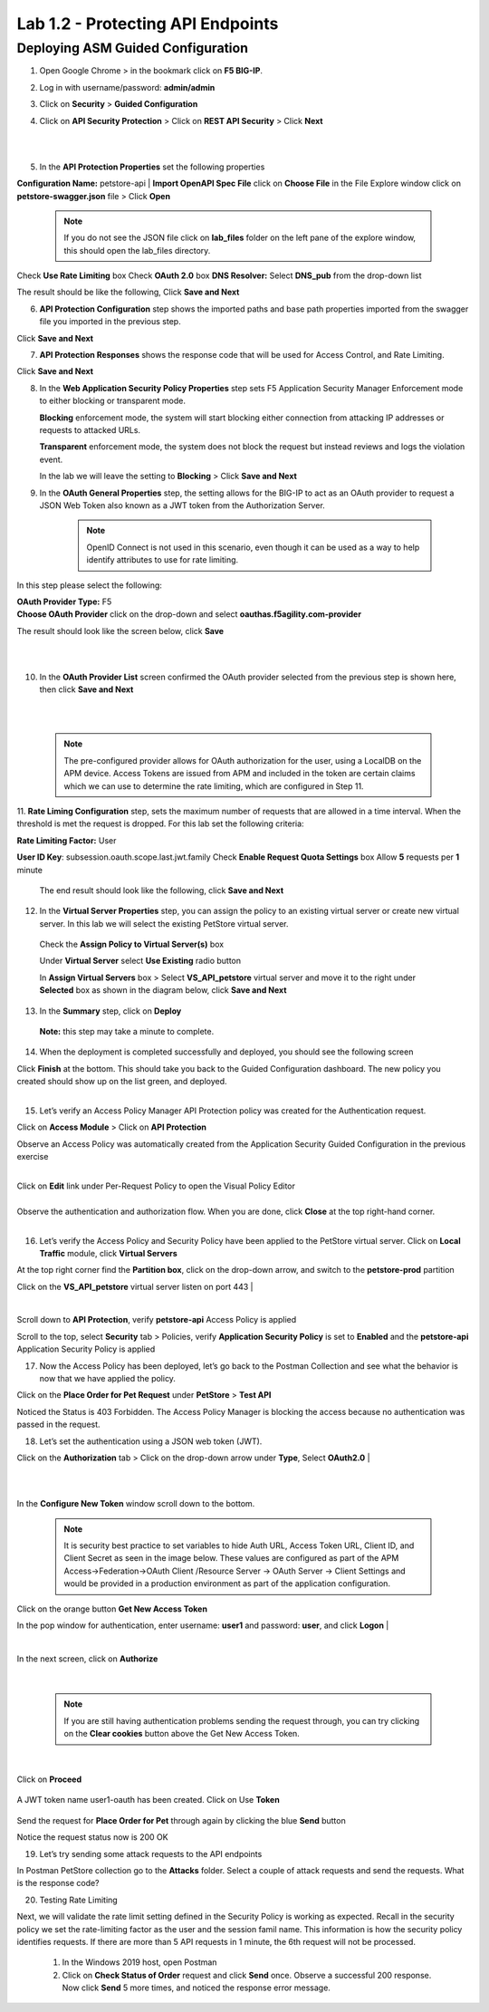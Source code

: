 Lab 1.2 - Protecting API Endpoints
===================================


Deploying ASM Guided Configuration
~~~~~~~~~~~~~~~~~~~~~~~~~~~~~~~~~~
1. Open Google Chrome > in the bookmark click on **F5 BIG-IP**. 


.. image:: images/chrome2.png
  :width: 600 px


2. Log in with username/password: **admin/admin**




.. image:: images/f5_login.png
  :width: 600 px



3. Click on **Security** > **Guided Configuration**

.. image:: images/security-gc1.png
  :width: 600 px



4. Click on **API Security Protection** > Click on **REST API Security** > Click **Next**




.. image:: images/security-gc2.png
  :width: 600 px

|
|

.. image:: images/security-gc3.png
  :width: 600 px



5.  In the **API Protection Properties** set the following properties

**Configuration Name:** petstore-api
| **Import OpenAPI Spec File** click on **Choose File** in the File Explore window click on **petstore-swagger.json** file > Click **Open** 

    .. Note:: If you do not see the JSON file click on **lab_files** folder on the left pane of the explore window, this should open the lab_files directory.

 

.. image:: images/swagger.png
  :width: 600 px  
    
Check **Use Rate Limiting** box
Check **OAuth 2.0** box
**DNS Resolver:** Select **DNS_pub** from the drop-down list

The result should be like the following, Click **Save and Next**




.. image:: images/security-gc4.png
  :width: 600 px



6. **API Protection Configuration** step shows the imported paths and base path properties imported from the swagger file you imported in the previous step.


Click **Save and Next**




.. image:: images/security-api-paths.png
  :width: 600 px





7. **API Protection Responses** shows the response code that will be used for Access Control, and Rate Limiting.

Click **Save and Next**




.. image:: images/security-api-responses.png
  :width: 600 px


8. In the **Web Application Security Policy Properties** step sets F5 Application Security Manager Enforcement mode to either blocking or transparent mode. 
   
   **Blocking** enforcement mode, the system will start blocking either connection from attacking IP addresses or requests to attacked URLs. 

   **Transparent** enforcement mode, the system does not block the request but instead reviews and logs the violation event. 

   In the lab we will leave the setting to **Blocking** > Click **Save and Next**




.. image:: images/security-gc5.png
  :width: 600 px





9. In the **OAuth General Properties** step, the setting allows for the BIG-IP to act as an OAuth provider to request a JSON Web Token also known as a JWT token from the Authorization Server. 


    .. Note:: OpenID Connect is not used in this scenario, even though it can be used as a way to help identify attributes to use for rate limiting. 



In this step please select the following:

| **OAuth Provider Type:** F5
| **Choose OAuth Provider** click on the drop-down and select **oauthas.f5agility.com-provider**


.. image:: images/security-gc6.png
  :width: 600 px




The result should look like the screen below, click **Save**

|

.. image:: images/security-oauth.png
  :width: 600 px


|

10. In the **OAuth Provider List** screen confirmed the OAuth provider selected from the previous step is shown here, then click **Save and Next**


|

.. image:: images/security-gc7.png
  :width: 600 px


|

    .. Note:: The pre-configured provider allows for OAuth authorization for the user, using a LocalDB on the APM device. Access Tokens are issued from APM and included in the token are certain claims which we can use to determine the rate limiting, which are configured in Step 11.


    

11. **Rate Liming Configuration** step, sets the maximum number of requests that are allowed in a time interval. When the threshold is met the request is dropped. 
For this lab set the following criteria:

**Rate Limiting Factor:** User





.. image:: images/security-gc8.png
  :width: 600 px

**User ID Key**: subsession.oauth.scope.last.jwt.family
Check **Enable Request Quota Settings** box
Allow **5** requests per **1** minute


 The end result should look like the following, click **Save and Next**






.. image:: images/security-gc9.png
  :width: 600 px





12. In the **Virtual Server Properties** step, you can assign the policy to an existing virtual server or create new virtual server. In this lab we will select the existing PetStore virtual server.


 Check the **Assign Policy to Virtual Server(s)** box

 Under **Virtual Server** select **Use Existing** radio button

 In **Assign Virtual Servers** box > Select **VS_API_petstore** virtual server and move it to the right under **Selected** box as shown in the diagram below, click **Save and Next**




.. image:: images/security-gc10.png
  :width: 600 px 





13. In the **Summary** step, click on **Deploy**

 **Note:** this step may take a minute to complete. 



.. image:: images/security-gc11.png
  :width: 600 px





14.  When the deployment is completed successfully and deployed, you should see the following screen


.. image:: images/security-gc12.png
  :width: 600 px



| Click **Finish** at the bottom. This should take you back to the Guided Configuration dashboard. The new policy you created should show up on the list green, and deployed. 
|

.. image:: images/security-gc13.png
  :width: 600 px




15. Let’s verify an Access Policy Manager API Protection policy was created for the Authentication request. 

Click on **Access Module** > Click on **API Protection**


.. image:: images/apm-auth1.png
  :width: 600 px


Observe an Access Policy was automatically created from the Application Security Guided Configuration in the previous exercise

|



.. image:: images/apm-auth2.png
  :width: 600 px




| Click on **Edit** link under Per-Request Policy to open the Visual Policy Editor


.. image:: images/apm-auth3.png
  :width: 600 px


|
| Observe the authentication and authorization flow. When you are done, click **Close** at the top right-hand corner. 
|


.. image:: images/apm-auth4.png
  :width: 600 px



16.  Let’s verify the Access Policy and Security Policy have been applied to the PetStore virtual server. Click on **Local Traffic** module, click **Virtual Servers**



.. image:: images/ltm-vs1.png
  :width: 600 px



At the top right corner find the **Partition box**, click on the drop-down arrow, and switch to the **petstore-prod** partition

Click on the **VS_API_petstore** virtual server listen on port 443
|


.. image:: images/ltm-vs-list.png
  :width: 600 px


|

Scroll down to **API Protection**, verify **petstore-api** Access Policy is applied 



.. image:: images/ltm-vs5.png
  :width: 600 px




Scroll to the top, select **Security** tab > Policies, verify **Application Security Policy** is set to **Enabled** and the **petstore-api** Application Security Policy is applied



.. image:: images/ltm-vs7.png
  :width: 600 px





17.      Now the Access Policy has been deployed, let’s go back to the Postman Collection and see what the behavior is now that we have applied the policy. 

Click on the **Place Order for Pet Request** under **PetStore** > **Test API** 




.. image:: images/pm-place-order.png
  :width: 600 px





Noticed the Status is 403 Forbidden. The Access Policy Manager is blocking the access because no authentication was passed in the request. 




18.   Let’s set the authentication using a JSON web token (JWT).

Click on the **Authorization** tab > Click on the drop-down arrow under **Type**, Select **OAuth2.0**
|


.. image:: images/pm-authorize-place-order.png
  :width: 600 px



|
|

.. image:: images/pm2-auth2.png  
  :width: 600 px






In the **Configure New Token** window scroll down to the bottom. 

    .. Note:: It is security best practice to set variables to hide Auth URL, Access Token URL, Client ID, and Client Secret as seen in the image below. These values are configured as part of the APM Access->Federation->OAuth Client /Resource Server -> OAuth Server -> Client Settings and would be provided in a production environment as part of the application configuration.

Click on the orange button **Get New Access Token**

In the pop window for authentication, enter username: **user1** and password: **user**, and click **Logon**
|

 .. image:: images/pm2-get-token.png 
   :width: 600 px
 
|

| In the next screen, click on **Authorize**



 .. image:: images/pm2-userauth.png
   :width: 600 px

|

    .. Note::  If you are still having authentication problems sending the request through, you can try clicking on the **Clear cookies** button above the Get New Access Token.


|

 .. image:: images/pm-auth-approval.png 
   :width: 600 px





Click on **Proceed**   


 .. image:: images/pm2-auth-complete.png 
   :width: 600 px





A JWT token name user1-oauth has been created. Click on Use **Token**






 .. image:: images/pm2-token.png 
   :width: 600 px





Send the request for **Place Order for Pet** through again by clicking the blue **Send** button





.. image:: images/pm2-petorder-ok.png
  :width: 600 px



Notice the request status now is 200 OK



19. Let’s try sending some attack requests to the API endpoints

In Postman PetStore collection go to the **Attacks** folder. Select a couple of attack requests and send the requests. What is the response code? 





.. image:: images/pm-injection1.png
  :width: 600 px



20.  Testing Rate Limiting

Next, we will validate the rate limit setting defined in the Security Policy is working as expected. Recall in the security policy we set the rate-limiting factor as the user and the session famil name. This information is how the security policy identifies requests. If there are more than 5 API requests in 1 minute, the 6th request will not be processed. 

     1. In the Windows 2019 host, open Postman
     2. Click on **Check Status of Order** request and click **Send** once. Observe a successful 200 response. Now click **Send** 5 more times, and noticed the response error message. 



.. image:: images/pm-api-requests.png
 
